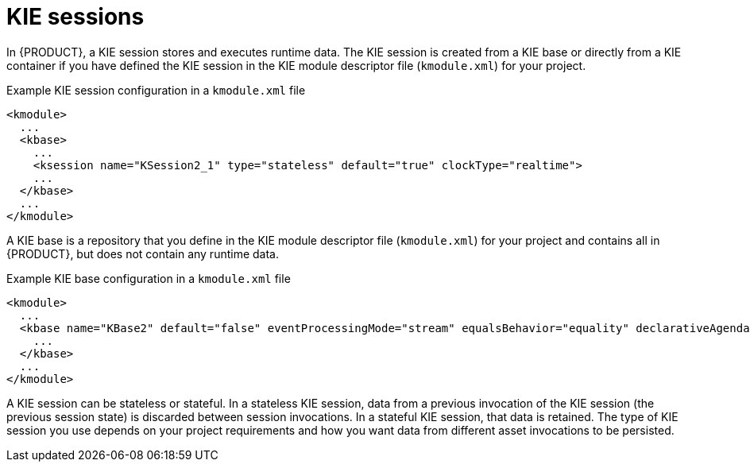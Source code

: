 [id='kie-sessions-con_{context}']

= KIE sessions

In {PRODUCT}, a KIE session stores and executes runtime data. The KIE session is created from a KIE base or directly from a KIE container if you have defined the KIE session in the KIE module descriptor file (`kmodule.xml`) for your project.

.Example KIE session configuration in a `kmodule.xml` file
[source,xml]
----
<kmodule>
  ...
  <kbase>
    ...
    <ksession name="KSession2_1" type="stateless" default="true" clockType="realtime">
    ...
  </kbase>
  ...
</kmodule>
----

A KIE base is a repository that you define in the KIE module descriptor file (`kmodule.xml`) for your project and contains all
ifdef::DM[]
rules and other business assets
endif::DM[]
ifdef::PAM[]
rules, processes, and other business assets
endif::PAM[]
in {PRODUCT}, but does not contain any runtime data.

.Example KIE base configuration in a `kmodule.xml` file
[source,xml]
----
<kmodule>
  ...
  <kbase name="KBase2" default="false" eventProcessingMode="stream" equalsBehavior="equality" declarativeAgenda="enabled" packages="org.domain.pkg2, org.domain.pkg3" includes="KBase1">
    ...
  </kbase>
  ...
</kmodule>
----

A KIE session can be stateless or stateful. In a stateless KIE session, data from a previous invocation of the KIE session (the previous session state) is discarded between session invocations. In a stateful KIE session, that data is retained. The type of KIE session you use depends on your project requirements and how you want data from different asset invocations to be persisted.
